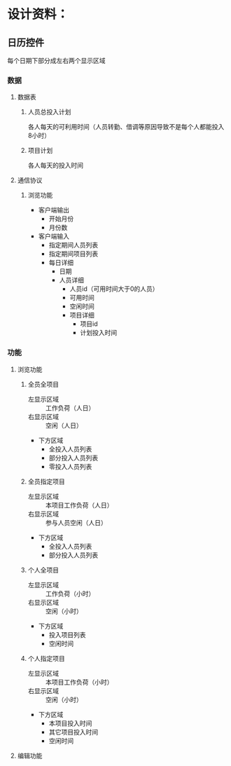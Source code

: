 # -*- coding: utf-8 -*-
* 设计资料：
** 日历控件
   每个日期下部分成左右两个显示区域
*** 数据
**** 数据表
***** 人员总投入计划
      各人每天的可利用时间（人员转勤、借调等原因导致不是每个人都能投入8小时）
***** 项目计划
      各人每天的投入时间
**** 通信协议
***** 浏览功能
      + 客户端输出
        - 开始月份
        - 月份数
      + 客户端输入
        - 指定期间人员列表
        - 指定期间项目列表
        - 每日详细
          + 日期
          + 人员详细
            - 人员id（可用时间大于0的人员）
            - 可用时间
            - 空闲时间
            - 项目详细
              + 项目id
              + 计划投入时间
*** 功能
**** 浏览功能
***** 全员全项目
      + 左显示区域 :: 工作负荷（人日）
      + 右显示区域 :: 空闲（人日）
      + 下方区域
        - 全投入人员列表
        - 部分投入人员列表
        - 零投入人员列表
***** 全员指定项目
      + 左显示区域 :: 本项目工作负荷（人日）
      + 右显示区域 :: 参与人员空闲（人日）
      + 下方区域
        - 全投入人员列表
        - 部分投入人员列表
***** 个人全项目
      + 左显示区域 :: 工作负荷（小时）
      + 右显示区域 :: 空闲（小时）
      + 下方区域
        - 投入项目列表
        - 空闲时间
***** 个人指定项目
      + 左显示区域 :: 本项目工作负荷（小时）
      + 右显示区域 :: 空闲（小时）
      + 下方区域
        - 本项目投入时间
        - 其它项目投入时间
        - 空闲时间
**** 编辑功能
